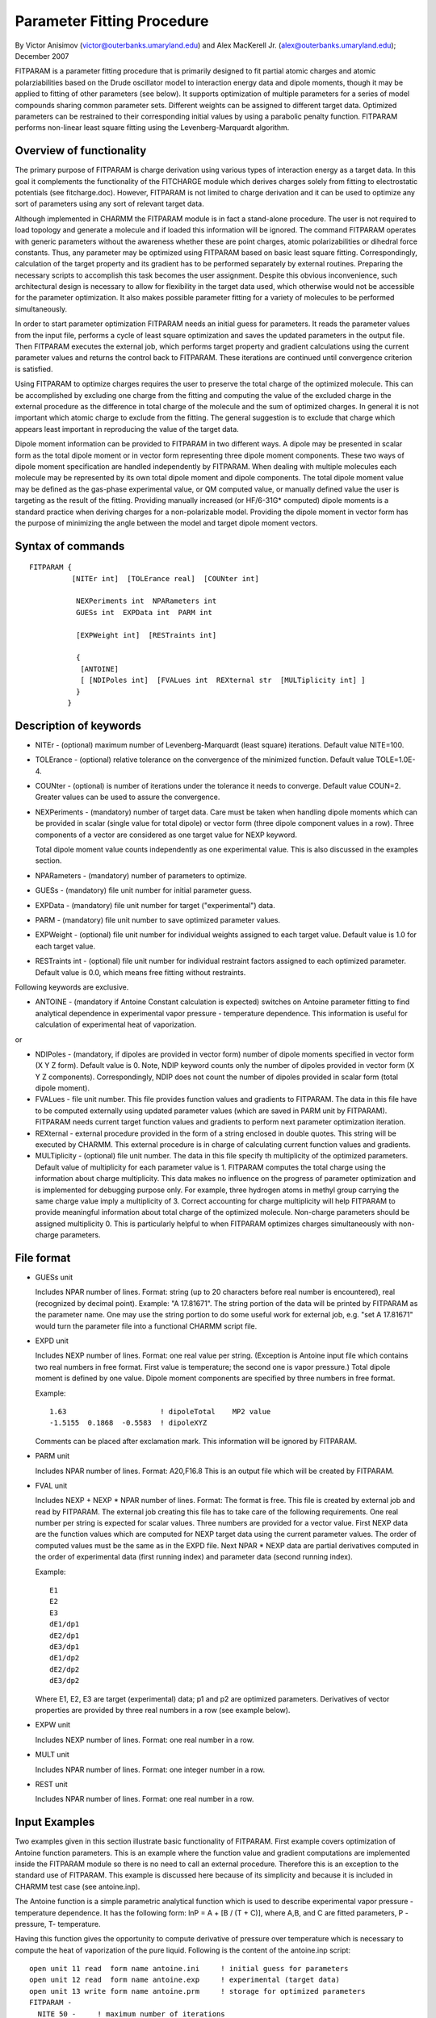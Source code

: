 .. py:module:: fitparam

===========================
Parameter Fitting Procedure
===========================

By Victor Anisimov (victor@outerbanks.umaryland.edu)
and Alex MacKerell Jr. (alex@outerbanks.umaryland.edu); December 2007

FITPARAM is a parameter fitting procedure that is primarily designed to fit
partial atomic charges and atomic polarziabilities based on the Drude
oscillator model to interaction energy data and dipole moments, though it may
be applied to fitting of other parameters (see below). It supports optimization
of multiple parameters for a series of model compounds sharing common parameter
sets. Different weights can be assigned to different target data. Optimized
parameters can be restrained to their corresponding initial values by using
a parabolic penalty function. FITPARAM performs non-linear least square fitting
using the Levenberg-Marquardt algorithm.


.. _fitparam_introduction:

Overview of functionality
-------------------------

The primary purpose of FITPARAM is charge derivation using various types of
interaction energy as a target data. In this goal it complements the
functionality of the FITCHARGE module which derives charges solely from
fitting to electrostatic potentials (see fitcharge.doc). However, FITPARAM
is not limited to charge derivation and it can be used to optimize any sort of
parameters using any sort of relevant target data.

Although implemented in CHARMM the FITPARAM module is in fact a stand-alone
procedure.  The user is not required to load topology and generate a molecule
and if loaded this information will be ignored. The command FITPARAM operates
with generic parameters without the awareness whether these are point charges,
atomic polarizabilities or dihedral force constants. Thus, any parameter may
be optimized using FITPARAM based on basic least square fitting.
Correspondingly, calculation of the target property and its gradient has to be
performed separately by external routines. Preparing the necessary scripts
to accomplish this task becomes the user assignment. Despite this obvious
inconvenience, such architectural design is necessary to allow for flexibility
in the target data used, which otherwise would not be accessible for the
parameter optimization. It also makes possible parameter fitting for a variety
of molecules to be performed simultaneously.

In order to start parameter optimization FITPARAM needs an initial guess for
parameters. It reads the parameter values from the input file, performs a
cycle of least square optimization and saves the updated parameters in the
output file. Then FITPARAM executes the external job, which performs target
property and gradient calculations using the current parameter values and
returns the control back to FITPARAM. These iterations are continued until
convergence criterion is satisfied.

Using FITPARAM to optimize charges requires the user to preserve the total
charge of the optimized molecule. This can be accomplished by excluding one
charge from the fitting and computing the value of the excluded charge in the
external procedure as the difference in total charge of the molecule and the
sum of optimized charges. In general it is not important which atomic charge
to exclude from the fitting. The general suggestion is to exclude that charge
which appears least important in reproducing the value of the target data.

Dipole moment information can be provided to FITPARAM in two different ways. A
dipole may be presented in scalar form as the total dipole moment or in vector
form representing three dipole moment components. These two ways of dipole
moment specification are handled independently by FITPARAM. When dealing with
multiple molecules each molecule may be represented by its own total dipole
moment and dipole components. The total dipole moment value may be defined as
the gas-phase experimental value, or QM computed value, or manually defined
value the user is targeting as the result of the fitting. Providing manually
increased (or HF/6-31G* computed) dipole moments is a standard practice when
deriving charges for a non-polarizable model. Providing the dipole moment in
vector form has the purpose of minimizing the angle between the model and
target dipole moment vectors.

.. _fitparam_syntax:

Syntax of commands
------------------

::

  FITPARAM {
            [NITEr int]  [TOLErance real]  [COUNter int]

             NEXPeriments int  NPARameters int
             GUESs int  EXPData int  PARM int

             [EXPWeight int]  [RESTraints int]

             {
              [ANTOINE]
              [ [NDIPoles int]  [FVALues int  REXternal str  [MULTiplicity int] ]
             }
           }

.. _fitparam_keywords:

Description of keywords
-----------------------

* NITEr - (optional) maximum number of Levenberg-Marquardt (least square)
  iterations. Default value NITE=100.
* TOLErance - (optional) relative tolerance on the convergence of the
  minimized function. Default value TOLE=1.0E-4.
* COUNter - (optional) is number of iterations under the tolerance it needs to
  converge. Default value COUN=2. Greater values can be used to assure the
  convergence.
* NEXPeriments - (mandatory) number of target data. Care must be taken when
  handling dipole moments which can be provided in scalar (single value for
  total dipole) or vector form (three dipole component values in a row). Three
  components of a vector are considered as one target value for NEXP keyword.

  Total dipole moment value counts independently as one experimental value. This
  is also discussed in the examples section.
* NPARameters - (mandatory) number of parameters to optimize.
* GUESs - (mandatory) file unit number for initial parameter guess.
* EXPData - (mandatory) file unit number for target ("experimental") data.
* PARM - (mandatory) file unit number to save optimized parameter values.
* EXPWeight - (optional) file unit number for individual weights assigned to
  each target value. Default value is 1.0 for each target value.
* RESTraints int - (optional) file unit number for individual restraint
  factors assigned to each optimized parameter. Default value is 0.0, which
  means free fitting without restraints.

Following keywords are exclusive.

* ANTOINE - (mandatory if Antoine Constant calculation is expected) switches
  on Antoine parameter fitting to find analytical dependence in experimental
  vapor pressure - temperature dependence. This information is useful for
  calculation of experimental heat of vaporization.

or

* NDIPoles - (mandatory, if dipoles are provided in vector form) number of
  dipole moments specified in vector form (X Y Z form). Default value is 0. Note,
  NDIP keyword counts only the number of dipoles provided in vector form (X Y Z
  components). Correspondingly, NDIP does not count the number of dipoles
  provided in scalar form (total dipole moment).
* FVALues - file unit number. This file provides function values and gradients
  to FITPARAM. The data in this file have to be computed externally using updated
  parameter values (which are saved in PARM unit by FITPARAM). FITPARAM needs
  current target function values and gradients to perform next parameter
  optimization iteration.
* REXternal - external procedure provided in the form of a string enclosed in
  double quotes. This string will be executed by CHARMM. This external procedure
  is in charge of calculating current function values and gradients.
* MULTiplicity - (optional) file unit number. The data in this file specify th
  multiplicity of the optimized parameters. Default value of multiplicity for
  each parameter value is 1. FITPARAM computes the total charge using the
  information about charge multiplicity. This data makes no influence on the
  progress of parameter optimization and is implemented for debugging purpose
  only. For example, three hydrogen atoms in methyl group carrying the same
  charge value imply a multiplicity of 3. Correct accounting for charge
  multiplicity will help FITPARAM to provide meaningful information about total
  charge of the optimized molecule. Non-charge parameters should be assigned
  multiplicity 0. This is particularly helpful to when FITPARAM optimizes charges
  simultaneously with non-charge parameters.

.. _fitparam_format:

File format
-----------

* GUESs unit

  Includes NPAR number of lines.
  Format: string (up to 20 characters before real number is encountered), real
  (recognized by decimal point). Example: "A    17.81671". The string portion of
  the data will be printed by FITPARAM as the parameter name. One may use the
  string portion to do some useful work for external job, e.g. "set A  17.81671"
  would turn the parameter file into a functional CHARMM script file.

* EXPD unit

  Includes NEXP number of lines.
  Format: one real value per string. (Exception is Antoine input file which
  contains two real numbers in free format. First value is temperature; the
  second one is vapor pressure.) Total dipole moment is defined by one value.
  Dipole moment components are specified by three numbers in free format.

  Example:

  ::

      1.63                      ! dipoleTotal    MP2 value
      -1.5155  0.1868  -0.5583  ! dipoleXYZ

  Comments can be placed after exclamation mark. This information will be
  ignored by FITPARAM.

* PARM unit

  Includes NPAR number of lines.
  Format: A20,F16.8
  This is an output file which will be created by FITPARAM.

* FVAL unit

  Includes NEXP + NEXP * NPAR number of lines.
  Format: The format is free. This file is created by external job and read by
  FITPARAM. The external job creating this file has to take care of the following
  requirements. One real number per string is expected for scalar values. Three
  numbers are provided for a vector value. First NEXP data are the function
  values which are computed for NEXP target data using the current parameter
  values. The order of computed values must be the same as in the EXPD file.
  Next NPAR * NEXP data are partial derivatives computed in the order of
  experimental data (first running index) and parameter data (second running
  index).

  Example:

  ::

    E1
    E2
    E3
    dE1/dp1
    dE2/dp1
    dE3/dp1
    dE1/dp2
    dE2/dp2
    dE3/dp2

  Where E1, E2, E3  are target (experimental) data; p1 and p2 are optimized
  parameters. Derivatives of vector properties are provided by three real
  numbers in a row (see example below).

* EXPW unit

  Includes NEXP number of lines.
  Format: one real number in a row.

* MULT unit

  Includes NPAR number of lines.
  Format: one integer number in a row.

* REST unit

  Includes NPAR number of lines.
  Format: one real number in a row.

.. _fitparam_examples:

Input Examples
--------------

Two examples given in this section illustrate basic functionality of FITPARAM.
First example covers optimization of Antoine function parameters. This is an
example where the function value and gradient computations are implemented
inside the FITPARAM module so there is no need to call an external procedure.
Therefore this is an exception to the standard use of FITPARAM. This example
is discussed here because of its simplicity and because it is included in
CHARMM test case (see antoine.inp).

The Antoine function is a simple parametric analytical function which is used
to describe experimental vapor pressure - temperature dependence. It has the
following form: lnP = A + [B / (T + C)], where A,B, and C are fitted
parameters, P - pressure, T- temperature.

Having this function gives the opportunity to compute derivative of pressure
over temperature which is necessary to compute the heat of vaporization of the
pure liquid. Following is the content of the antoine.inp script:

::

  open unit 11 read  form name antoine.ini     ! initial guess for parameters
  open unit 12 read  form name antoine.exp     ! experimental (target data)
  open unit 13 write form name antoine.prm     ! storage for optimized parameters
  FITPARAM -
    NITE 50 -     ! maximum number of iterations
    TOLE 0.001 -  ! chi^2 convergence threshold
    COUN 2 -      ! number of consecutive successful steps before convergence
    NEXP 8 -      ! number of experimental data
    NPAR 3 -      ! number of parameters to fit (2 or 3 Antoine coefficients)
    ANTOINE -     ! Antoine coefficient fitting
    GUES 11 -     ! input: initial guess for parameters
    EXPD 12 -     ! input: data to fit to
    PARM 13       ! output: file to store optimized parameters
  stop

The computation starts from opening two input files antoine.ini and
antoine.exp, which contain initial guess for parameters and target experimental
data, respectively. Following is the content of antoine.ini file:

::

  A    17.81671
  B  4705.03330
  C   -60.75000

Three parameters, NEXP=3, will be optimized starting form the above values.

The antoine.exp file contains the following data:

::

  393.15        3.649359
  398.15        3.877432
  403.15        4.076690
  408.15        4.264087
  413.15        4.461877
  418.15        4.651099
  423.15        4.825109
  428.15        5.018603

Here we have 8 experimental data, NEXP=8, representing temperature - vapor
pressure data.

Following parameter values are obtained after the execution of the above
script:

::

  A       17.84653417
  B     4706.72855119
  C      -61.45937115

The second example illustrates how to set up FITPARAM calculation for a charge
parameter optimization calculation. The example is based on hydroxyl charge
optimization in ethanol targeting interactions with water, which is a standard
charge derivation procedure in the additive CHARMM force field. In the example
the alkane charges in methyl group are constrained to their standard values.
The methyl group is also kept electro-neutral. Two lone pairs (OLP) are
assigned to oxygen atom in this example; therefore the oxygen atom is
represented by two point charges (qOLP). Note, the central O atom carries zero
charge. The charges to be determined are qC, two qHC, two qOLP, and qHO.
From these variables one should be excluded. This charge should be assigned
manually to maintain a total charge of zero. In the present example we exclude
the methylene group hydrogen atom charge: qH = -1/2 * (2*qOLP + qC + qHO).
Remaining variables define NPARM=3. The lone pairs are equivalent therefore
they contribute as one parameter qOLP. Correspondingly, the initial guess
parameter file "parameters.ini" contains the following data:

::

  set qOLP   -0.23
  set qHO     0.36
  set qC     -0.06

Because the qOLP parameter has the multiplicity of 2 we declare this in the
"multiplicity" file:

::

  group
  2
  1
  1

Here the parameter multiplicity is preceded with the "group" keyword which
indicates the program that an electro-neutral group is being treated. If the
methyl group charges were also included in the fitting, then the
"multiplicity" file would contain the following data:

::

  group
  2
  1
  1
  group
  3

Here we optimize the charge on methyl hydrogens (which has multiplicity 3),
whereas the charge on methyl carbon has to be computed externally to keep the
CH3 group electro-neutral.

The charges specified in the "parameters.ini" file are taken from the CHARMM22
force field. To restrain the charges to their initial values we specify
"restraints" file using the following restraint factors:

::

  0.1
  0.1
  0.1

The smaller the number the weaker the restraint. To choose a particular value
one needs to do some experimenting. Next we define the target data in
"expdata"file:

::

  -4.89                     ! C-O-H angle bisector
  -2.51                     ! along C-O line
  -4.80                     ! lone-pair position
  -4.36                     ! along O-H line
   1.8                      ! dipoleTotal                   MP2 = 1.6259
  -1.5155  0.1868  -0.5583  ! dipoleXYZ

Presented is ethanol - water QM interaction energies and the ethanol dipole.
First four values in the expdata file are interaction energies for the
corresponding four water orientations. The fifth value is the ethanol dipole
moment set to 1.8 Debye. Note, that the MP2 dipole is 1.63. The dipole moment
is purposefully increased to provide an illustrative example that we are free
to define any target data we want our model to reproduce. While we are
experimenting with the magnitude of the total dipole moment we certainly want
to minimize the angle between the target and empirical dipole moment vectors.
Therefore the sixth line of data is the dipole moment specified in vector form.
Overall, we have six target data, NEXP=6, and one dipole vector, NDIP=1.
Weighting of data is performed via the "expweight" file that instructs
FITPARAM of the level of priority assigned to the target data:

::

  1.
  1.
  1.
  1.
  100.
  100000.

Each line in this file applies to corresponding target data in the "expdata"
file. The value 1.0 means a standard weight. The larger the value we specify
the stronger FITPARAM will try to match the target data during the parameter
optimization. One needs to make some empirical adjustments in order to define
the optimal value for the each weighting factor.

The FITPARAM script to run the optimization has the following form:

::

  open unit 11 read  form name parameters.ini
  open unit 12 read  form name expdata
  open unit 13 write form name parameters
  open unit 14 write form name fvalues
  open unit 15 read  form name expweight
  open unit 16 read  form name multiplicity
  open unit 17 read  form name restraints
  FITPARAM -
      NITE 100 -              ! max number of iterations
      TOLE 0.0001 -           ! convergence tolerance
      COUN  4 -               ! steps to test the convergence
      NEXP  6 -               ! number of target data
      NDIP  1 -               ! number of dipole moments among the target data
      NPAR  3 -               ! number of parameters to optimize
      GUES 11 -               ! initial guess for parameters
      EXPD 12 -               ! target data
      PARM 13 -               ! place to store optimized parameters between loops
      FVAL 14 -               ! function values and derivatives
      REXT "./run.pl ./parameters ./fvalues"  -  ! script to compute derivatives
      EXPW 15 -               ! weight of individual target data, optional
      MULT 16 -               ! parameter multiplicity,           optional
      REST 17                 ! weight of parameter restraint,    optional
  stop

After reading initial guesses for parameters specified in the "parameters.ini"
file FITPARAM will write updated parameter values in the "parameters" file
(see unit PARM 13). The "parameters" file can be streamed into a CHARMM script
to be run externally to compute energies and gradients using the current
parameter values. This is done with the help of the REXT keyword (which stands
for Run EXTernal process), which tells FITPARAM how to invoke the external
process to compute the function values and derivatives. In this particular
example we invoke the string "./run.pl ./parameters ./fvalues". This says that
computation will be managed by perl script "run.pl" which we assume will invoke
individual computations. The perl script takes two arguments. The "parameter"
file contains current parameter values computed by FITPARAM. The "fvalues"
file instructs "run.pl" script to save the function values and gradients in
the "fvalues" file, because FITPARAM will be reading it (see FVAL 14 unit)
after "run.pl" script finishes its computation. The perl script or other user
selected external routine has to be written individually for each optimization
job. Due to the nature of individual computations and because of the multitude
of possibilities it is difficult to provide one set of rules on how to do this
in the best way. Preparing such script the user should take care about writing
the "fvalues" file in the right format (see above). The data in this file are
rewritten with each optimization cycle. For the example shown above the
"fvalues" file had the following intermediate values:

::

    -5.34805
    -2.72626
    -5.07762
    -4.62209
     1.86600
    -1.72300    0.03500   -0.71400
    30.85000
    27.06500
    30.33000
   -15.22500
   -14.00000
     0.89123   -6.56414   -2.47438
     5.55000
     9.83500
     5.61500
   -25.45000
    -4.00000
     0.55868   -4.51683   -1.57192
     2.59500
     1.12500
     2.67500
    -1.37500
    -3.00000
    -0.09208   -0.23845    0.21026

Relating these data to the data in "expdata" file helps to reinforce the
understanding of the format of the "fvalues" file.


.. _fitparam_limitations:

Known limitations
-----------------

The present implementation does not preserve the total charge. Therefore, the
user is responsible to manage this problem in designing the external procedure.
Implementing the charge constraint mechanism is in future development plans.
